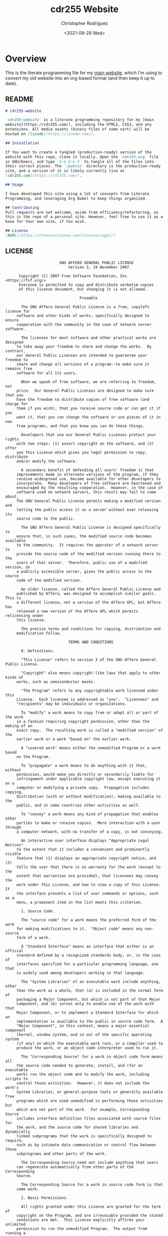 #+options: ':nil *:t -:t ::t <:t H:3 \n:nil ^:t arch:headline
#+options: author:t broken-links:nil c:nil creator:nil
#+options: d:(not "LOGBOOK") date:t e:t email:nil f:t inline:t num:t
#+options: p:nil pri:nil prop:nil stat:t tags:t tasks:t tex:t
#+options: timestamp:t title:t toc:t todo:t |:t
#+title: cdr255 Website
#+date: <2021-09-29 Wed>
#+author: Christopher Rodriguez
#+email: cdr255@gmail.com
#+language: en
#+select_tags: export
#+exclude_tags: noexport
#+options: html-link-use-abs-url:nil html-postamble:auto
#+options: html-preamble:t html-scripts:t html-style:t
#+options: html5-fancy:nil tex:t
#+html_doctype: html5
#+html_container: div
#+description:
#+keywords:
#+html_link_home:
#+html_link_up:
#+html_mathjax:
#+html_equation_reference_format: \eqref{%s}
#+html_head:
#+html_head_extra:
#+subtitle:
#+infojs_opt:
#+creator: <a href="https://www.gnu.org/software/emacs/">Emacs</a> 28.0.50 (<a href="https://orgmode.org">Org</a> mode 9.4.6)
#+latex_header:
#+texinfo_filename:
#+texinfo_class: info
#+texinfo_header:
#+texinfo_post_header:
#+subtitle:
#+subauthor:
#+texinfo_dir_category:
#+texinfo_dir_title:
#+texinfo_dir_desc:
#+texinfo_printed_title:
#+man_class:
#+man_class_options:
#+man_header:
#+property: header-args :mkdirp yes
* Overview
  This is the literate programming file for my [[https://cdr255.com][main website]], which I'm
  using to convert my old website into an org-based format (and then
  keep it up to date).
** README
   #+begin_src markdown :tangle README.md
     # cdr255-website

     `cdr255-website` is a literate programming repository for my [main
     website](https://cdr255.com/), including the HTML5, CSS3, and any
     extensions. All media assets (binary files of some sort) will be
     hosted on [linode](https://linode.com/).

     ## Installation

     If You want to create a tangled (production-ready) version of the
     website with this repo, clone it locally. Open the `cdr255.org` file
     in GNU/Emacs, and type `C-c C-v t` to tangle all of the files into
     their correct places. The `/public` directory is the production-ready
     site, and a version of it is likely currently live at
     [cdr255.com](https://cdr255.com/).

     ## Usage

     I have developed this site using a lot of concepts from Literate
     Programming, and leveraging Org Babel to keep things organized.

     ## Contributing
     Pull requests are not welcome, aside from efficiency/refactoring, as
     this is the repo of a personal site. However, feel free to use it as a
     base for Your own site, if You wish.

     ## License
     [AGPL](https://choosealicense.com/licenses/agpl/)
   #+end_src
** LICENSE
   #+begin_src text :tangle LICENSE
                        GNU AFFERO GENERAL PUBLIC LICENSE
                            Version 3, 19 November 2007

      Copyright (C) 2007 Free Software Foundation, Inc. <https://fsf.org/>
      Everyone is permitted to copy and distribute verbatim copies
      of this license document, but changing it is not allowed.

                                 Preamble

       The GNU Affero General Public License is a free, copyleft license for
     software and other kinds of works, specifically designed to ensure
     cooperation with the community in the case of network server software.

       The licenses for most software and other practical works are designed
     to take away your freedom to share and change the works.  By contrast,
     our General Public Licenses are intended to guarantee your freedom to
     share and change all versions of a program--to make sure it remains free
     software for all its users.

       When we speak of free software, we are referring to freedom, not
     price.  Our General Public Licenses are designed to make sure that you
     have the freedom to distribute copies of free software (and charge for
     them if you wish), that you receive source code or can get it if you
     want it, that you can change the software or use pieces of it in new
     free programs, and that you know you can do these things.

       Developers that use our General Public Licenses protect your rights
     with two steps: (1) assert copyright on the software, and (2) offer
     you this License which gives you legal permission to copy, distribute
     and/or modify the software.

       A secondary benefit of defending all users' freedom is that
     improvements made in alternate versions of the program, if they
     receive widespread use, become available for other developers to
     incorporate.  Many developers of free software are heartened and
     encouraged by the resulting cooperation.  However, in the case of
     software used on network servers, this result may fail to come about.
     The GNU General Public License permits making a modified version and
     letting the public access it on a server without ever releasing its
     source code to the public.

       The GNU Affero General Public License is designed specifically to
     ensure that, in such cases, the modified source code becomes available
     to the community.  It requires the operator of a network server to
     provide the source code of the modified version running there to the
     users of that server.  Therefore, public use of a modified version, on
     a publicly accessible server, gives the public access to the source
     code of the modified version.

       An older license, called the Affero General Public License and
     published by Affero, was designed to accomplish similar goals.  This is
     a different license, not a version of the Affero GPL, but Affero has
     released a new version of the Affero GPL which permits relicensing under
     this license.

       The precise terms and conditions for copying, distribution and
     modification follow.

                            TERMS AND CONDITIONS

       0. Definitions.

       "This License" refers to version 3 of the GNU Affero General Public License.

       "Copyright" also means copyright-like laws that apply to other kinds of
     works, such as semiconductor masks.

       "The Program" refers to any copyrightable work licensed under this
     License.  Each licensee is addressed as "you".  "Licensees" and
     "recipients" may be individuals or organizations.

       To "modify" a work means to copy from or adapt all or part of the work
     in a fashion requiring copyright permission, other than the making of an
     exact copy.  The resulting work is called a "modified version" of the
     earlier work or a work "based on" the earlier work.

       A "covered work" means either the unmodified Program or a work based
     on the Program.

       To "propagate" a work means to do anything with it that, without
     permission, would make you directly or secondarily liable for
     infringement under applicable copyright law, except executing it on a
     computer or modifying a private copy.  Propagation includes copying,
     distribution (with or without modification), making available to the
     public, and in some countries other activities as well.

       To "convey" a work means any kind of propagation that enables other
     parties to make or receive copies.  Mere interaction with a user through
     a computer network, with no transfer of a copy, is not conveying.

       An interactive user interface displays "Appropriate Legal Notices"
     to the extent that it includes a convenient and prominently visible
     feature that (1) displays an appropriate copyright notice, and (2)
     tells the user that there is no warranty for the work (except to the
     extent that warranties are provided), that licensees may convey the
     work under this License, and how to view a copy of this License.  If
     the interface presents a list of user commands or options, such as a
     menu, a prominent item in the list meets this criterion.

       1. Source Code.

       The "source code" for a work means the preferred form of the work
     for making modifications to it.  "Object code" means any non-source
     form of a work.

       A "Standard Interface" means an interface that either is an official
     standard defined by a recognized standards body, or, in the case of
     interfaces specified for a particular programming language, one that
     is widely used among developers working in that language.

       The "System Libraries" of an executable work include anything, other
     than the work as a whole, that (a) is included in the normal form of
     packaging a Major Component, but which is not part of that Major
     Component, and (b) serves only to enable use of the work with that
     Major Component, or to implement a Standard Interface for which an
     implementation is available to the public in source code form.  A
     "Major Component", in this context, means a major essential component
     (kernel, window system, and so on) of the specific operating system
     (if any) on which the executable work runs, or a compiler used to
     produce the work, or an object code interpreter used to run it.

       The "Corresponding Source" for a work in object code form means all
     the source code needed to generate, install, and (for an executable
     work) run the object code and to modify the work, including scripts to
     control those activities.  However, it does not include the work's
     System Libraries, or general-purpose tools or generally available free
     programs which are used unmodified in performing those activities but
     which are not part of the work.  For example, Corresponding Source
     includes interface definition files associated with source files for
     the work, and the source code for shared libraries and dynamically
     linked subprograms that the work is specifically designed to require,
     such as by intimate data communication or control flow between those
     subprograms and other parts of the work.

       The Corresponding Source need not include anything that users
     can regenerate automatically from other parts of the Corresponding
     Source.

       The Corresponding Source for a work in source code form is that
     same work.

       2. Basic Permissions.

       All rights granted under this License are granted for the term of
     copyright on the Program, and are irrevocable provided the stated
     conditions are met.  This License explicitly affirms your unlimited
     permission to run the unmodified Program.  The output from running a
     covered work is covered by this License only if the output, given its
     content, constitutes a covered work.  This License acknowledges your
     rights of fair use or other equivalent, as provided by copyright law.

       You may make, run and propagate covered works that you do not
     convey, without conditions so long as your license otherwise remains
     in force.  You may convey covered works to others for the sole purpose
     of having them make modifications exclusively for you, or provide you
     with facilities for running those works, provided that you comply with
     the terms of this License in conveying all material for which you do
     not control copyright.  Those thus making or running the covered works
     for you must do so exclusively on your behalf, under your direction
     and control, on terms that prohibit them from making any copies of
     your copyrighted material outside their relationship with you.

       Conveying under any other circumstances is permitted solely under
     the conditions stated below.  Sublicensing is not allowed; section 10
     makes it unnecessary.

       3. Protecting Users' Legal Rights From Anti-Circumvention Law.

       No covered work shall be deemed part of an effective technological
     measure under any applicable law fulfilling obligations under article
     11 of the WIPO copyright treaty adopted on 20 December 1996, or
     similar laws prohibiting or restricting circumvention of such
     measures.

       When you convey a covered work, you waive any legal power to forbid
     circumvention of technological measures to the extent such circumvention
     is effected by exercising rights under this License with respect to
     the covered work, and you disclaim any intention to limit operation or
     modification of the work as a means of enforcing, against the work's
     users, your or third parties' legal rights to forbid circumvention of
     technological measures.

       4. Conveying Verbatim Copies.

       You may convey verbatim copies of the Program's source code as you
     receive it, in any medium, provided that you conspicuously and
     appropriately publish on each copy an appropriate copyright notice;
     keep intact all notices stating that this License and any
     non-permissive terms added in accord with section 7 apply to the code;
     keep intact all notices of the absence of any warranty; and give all
     recipients a copy of this License along with the Program.

       You may charge any price or no price for each copy that you convey,
     and you may offer support or warranty protection for a fee.

       5. Conveying Modified Source Versions.

       You may convey a work based on the Program, or the modifications to
     produce it from the Program, in the form of source code under the
     terms of section 4, provided that you also meet all of these conditions:

         a) The work must carry prominent notices stating that you modified
         it, and giving a relevant date.

         b) The work must carry prominent notices stating that it is
         released under this License and any conditions added under section
         7.  This requirement modifies the requirement in section 4 to
         "keep intact all notices".

         c) You must license the entire work, as a whole, under this
         License to anyone who comes into possession of a copy.  This
         License will therefore apply, along with any applicable section 7
         additional terms, to the whole of the work, and all its parts,
         regardless of how they are packaged.  This License gives no
         permission to license the work in any other way, but it does not
         invalidate such permission if you have separately received it.

         d) If the work has interactive user interfaces, each must display
         Appropriate Legal Notices; however, if the Program has interactive
         interfaces that do not display Appropriate Legal Notices, your
         work need not make them do so.

       A compilation of a covered work with other separate and independent
     works, which are not by their nature extensions of the covered work,
     and which are not combined with it such as to form a larger program,
     in or on a volume of a storage or distribution medium, is called an
     "aggregate" if the compilation and its resulting copyright are not
     used to limit the access or legal rights of the compilation's users
     beyond what the individual works permit.  Inclusion of a covered work
     in an aggregate does not cause this License to apply to the other
     parts of the aggregate.

       6. Conveying Non-Source Forms.

       You may convey a covered work in object code form under the terms
     of sections 4 and 5, provided that you also convey the
     machine-readable Corresponding Source under the terms of this License,
     in one of these ways:

         a) Convey the object code in, or embodied in, a physical product
         (including a physical distribution medium), accompanied by the
         Corresponding Source fixed on a durable physical medium
         customarily used for software interchange.

         b) Convey the object code in, or embodied in, a physical product
         (including a physical distribution medium), accompanied by a
         written offer, valid for at least three years and valid for as
         long as you offer spare parts or customer support for that product
         model, to give anyone who possesses the object code either (1) a
         copy of the Corresponding Source for all the software in the
         product that is covered by this License, on a durable physical
         medium customarily used for software interchange, for a price no
         more than your reasonable cost of physically performing this
         conveying of source, or (2) access to copy the
         Corresponding Source from a network server at no charge.

         c) Convey individual copies of the object code with a copy of the
         written offer to provide the Corresponding Source.  This
         alternative is allowed only occasionally and noncommercially, and
         only if you received the object code with such an offer, in accord
         with subsection 6b.

         d) Convey the object code by offering access from a designated
         place (gratis or for a charge), and offer equivalent access to the
         Corresponding Source in the same way through the same place at no
         further charge.  You need not require recipients to copy the
         Corresponding Source along with the object code.  If the place to
         copy the object code is a network server, the Corresponding Source
         may be on a different server (operated by you or a third party)
         that supports equivalent copying facilities, provided you maintain
         clear directions next to the object code saying where to find the
         Corresponding Source.  Regardless of what server hosts the
         Corresponding Source, you remain obligated to ensure that it is
         available for as long as needed to satisfy these requirements.

         e) Convey the object code using peer-to-peer transmission, provided
         you inform other peers where the object code and Corresponding
         Source of the work are being offered to the general public at no
         charge under subsection 6d.

       A separable portion of the object code, whose source code is excluded
     from the Corresponding Source as a System Library, need not be
     included in conveying the object code work.

       A "User Product" is either (1) a "consumer product", which means any
     tangible personal property which is normally used for personal, family,
     or household purposes, or (2) anything designed or sold for incorporation
     into a dwelling.  In determining whether a product is a consumer product,
     doubtful cases shall be resolved in favor of coverage.  For a particular
     product received by a particular user, "normally used" refers to a
     typical or common use of that class of product, regardless of the status
     of the particular user or of the way in which the particular user
     actually uses, or expects or is expected to use, the product.  A product
     is a consumer product regardless of whether the product has substantial
     commercial, industrial or non-consumer uses, unless such uses represent
     the only significant mode of use of the product.

       "Installation Information" for a User Product means any methods,
     procedures, authorization keys, or other information required to install
     and execute modified versions of a covered work in that User Product from
     a modified version of its Corresponding Source.  The information must
     suffice to ensure that the continued functioning of the modified object
     code is in no case prevented or interfered with solely because
     modification has been made.

       If you convey an object code work under this section in, or with, or
     specifically for use in, a User Product, and the conveying occurs as
     part of a transaction in which the right of possession and use of the
     User Product is transferred to the recipient in perpetuity or for a
     fixed term (regardless of how the transaction is characterized), the
     Corresponding Source conveyed under this section must be accompanied
     by the Installation Information.  But this requirement does not apply
     if neither you nor any third party retains the ability to install
     modified object code on the User Product (for example, the work has
     been installed in ROM).

       The requirement to provide Installation Information does not include a
     requirement to continue to provide support service, warranty, or updates
     for a work that has been modified or installed by the recipient, or for
     the User Product in which it has been modified or installed.  Access to a
     network may be denied when the modification itself materially and
     adversely affects the operation of the network or violates the rules and
     protocols for communication across the network.

       Corresponding Source conveyed, and Installation Information provided,
     in accord with this section must be in a format that is publicly
     documented (and with an implementation available to the public in
     source code form), and must require no special password or key for
     unpacking, reading or copying.

       7. Additional Terms.

       "Additional permissions" are terms that supplement the terms of this
     License by making exceptions from one or more of its conditions.
     Additional permissions that are applicable to the entire Program shall
     be treated as though they were included in this License, to the extent
     that they are valid under applicable law.  If additional permissions
     apply only to part of the Program, that part may be used separately
     under those permissions, but the entire Program remains governed by
     this License without regard to the additional permissions.

       When you convey a copy of a covered work, you may at your option
     remove any additional permissions from that copy, or from any part of
     it.  (Additional permissions may be written to require their own
     removal in certain cases when you modify the work.)  You may place
     additional permissions on material, added by you to a covered work,
     for which you have or can give appropriate copyright permission.

       Notwithstanding any other provision of this License, for material you
     add to a covered work, you may (if authorized by the copyright holders of
     that material) supplement the terms of this License with terms:

         a) Disclaiming warranty or limiting liability differently from the
         terms of sections 15 and 16 of this License; or

         b) Requiring preservation of specified reasonable legal notices or
         author attributions in that material or in the Appropriate Legal
         Notices displayed by works containing it; or

         c) Prohibiting misrepresentation of the origin of that material, or
         requiring that modified versions of such material be marked in
         reasonable ways as different from the original version; or

         d) Limiting the use for publicity purposes of names of licensors or
         authors of the material; or

         e) Declining to grant rights under trademark law for use of some
         trade names, trademarks, or service marks; or

         f) Requiring indemnification of licensors and authors of that
         material by anyone who conveys the material (or modified versions of
         it) with contractual assumptions of liability to the recipient, for
         any liability that these contractual assumptions directly impose on
         those licensors and authors.

       All other non-permissive additional terms are considered "further
     restrictions" within the meaning of section 10.  If the Program as you
     received it, or any part of it, contains a notice stating that it is
     governed by this License along with a term that is a further
     restriction, you may remove that term.  If a license document contains
     a further restriction but permits relicensing or conveying under this
     License, you may add to a covered work material governed by the terms
     of that license document, provided that the further restriction does
     not survive such relicensing or conveying.

       If you add terms to a covered work in accord with this section, you
     must place, in the relevant source files, a statement of the
     additional terms that apply to those files, or a notice indicating
     where to find the applicable terms.

       Additional terms, permissive or non-permissive, may be stated in the
     form of a separately written license, or stated as exceptions;
     the above requirements apply either way.

       8. Termination.

       You may not propagate or modify a covered work except as expressly
     provided under this License.  Any attempt otherwise to propagate or
     modify it is void, and will automatically terminate your rights under
     this License (including any patent licenses granted under the third
     paragraph of section 11).

       However, if you cease all violation of this License, then your
     license from a particular copyright holder is reinstated (a)
     provisionally, unless and until the copyright holder explicitly and
     finally terminates your license, and (b) permanently, if the copyright
     holder fails to notify you of the violation by some reasonable means
     prior to 60 days after the cessation.

       Moreover, your license from a particular copyright holder is
     reinstated permanently if the copyright holder notifies you of the
     violation by some reasonable means, this is the first time you have
     received notice of violation of this License (for any work) from that
     copyright holder, and you cure the violation prior to 30 days after
     your receipt of the notice.

       Termination of your rights under this section does not terminate the
     licenses of parties who have received copies or rights from you under
     this License.  If your rights have been terminated and not permanently
     reinstated, you do not qualify to receive new licenses for the same
     material under section 10.

       9. Acceptance Not Required for Having Copies.

       You are not required to accept this License in order to receive or
     run a copy of the Program.  Ancillary propagation of a covered work
     occurring solely as a consequence of using peer-to-peer transmission
     to receive a copy likewise does not require acceptance.  However,
     nothing other than this License grants you permission to propagate or
     modify any covered work.  These actions infringe copyright if you do
     not accept this License.  Therefore, by modifying or propagating a
     covered work, you indicate your acceptance of this License to do so.

       10. Automatic Licensing of Downstream Recipients.

       Each time you convey a covered work, the recipient automatically
     receives a license from the original licensors, to run, modify and
     propagate that work, subject to this License.  You are not responsible
     for enforcing compliance by third parties with this License.

       An "entity transaction" is a transaction transferring control of an
     organization, or substantially all assets of one, or subdividing an
     organization, or merging organizations.  If propagation of a covered
     work results from an entity transaction, each party to that
     transaction who receives a copy of the work also receives whatever
     licenses to the work the party's predecessor in interest had or could
     give under the previous paragraph, plus a right to possession of the
     Corresponding Source of the work from the predecessor in interest, if
     the predecessor has it or can get it with reasonable efforts.

       You may not impose any further restrictions on the exercise of the
     rights granted or affirmed under this License.  For example, you may
     not impose a license fee, royalty, or other charge for exercise of
     rights granted under this License, and you may not initiate litigation
     (including a cross-claim or counterclaim in a lawsuit) alleging that
     any patent claim is infringed by making, using, selling, offering for
     sale, or importing the Program or any portion of it.

       11. Patents.

       A "contributor" is a copyright holder who authorizes use under this
     License of the Program or a work on which the Program is based.  The
     work thus licensed is called the contributor's "contributor version".

       A contributor's "essential patent claims" are all patent claims
     owned or controlled by the contributor, whether already acquired or
     hereafter acquired, that would be infringed by some manner, permitted
     by this License, of making, using, or selling its contributor version,
     but do not include claims that would be infringed only as a
     consequence of further modification of the contributor version.  For
     purposes of this definition, "control" includes the right to grant
     patent sublicenses in a manner consistent with the requirements of
     this License.

       Each contributor grants you a non-exclusive, worldwide, royalty-free
     patent license under the contributor's essential patent claims, to
     make, use, sell, offer for sale, import and otherwise run, modify and
     propagate the contents of its contributor version.

       In the following three paragraphs, a "patent license" is any express
     agreement or commitment, however denominated, not to enforce a patent
     (such as an express permission to practice a patent or covenant not to
     sue for patent infringement).  To "grant" such a patent license to a
     party means to make such an agreement or commitment not to enforce a
     patent against the party.

       If you convey a covered work, knowingly relying on a patent license,
     and the Corresponding Source of the work is not available for anyone
     to copy, free of charge and under the terms of this License, through a
     publicly available network server or other readily accessible means,
     then you must either (1) cause the Corresponding Source to be so
     available, or (2) arrange to deprive yourself of the benefit of the
     patent license for this particular work, or (3) arrange, in a manner
     consistent with the requirements of this License, to extend the patent
     license to downstream recipients.  "Knowingly relying" means you have
     actual knowledge that, but for the patent license, your conveying the
     covered work in a country, or your recipient's use of the covered work
     in a country, would infringe one or more identifiable patents in that
     country that you have reason to believe are valid.

       If, pursuant to or in connection with a single transaction or
     arrangement, you convey, or propagate by procuring conveyance of, a
     covered work, and grant a patent license to some of the parties
     receiving the covered work authorizing them to use, propagate, modify
     or convey a specific copy of the covered work, then the patent license
     you grant is automatically extended to all recipients of the covered
     work and works based on it.

       A patent license is "discriminatory" if it does not include within
     the scope of its coverage, prohibits the exercise of, or is
     conditioned on the non-exercise of one or more of the rights that are
     specifically granted under this License.  You may not convey a covered
     work if you are a party to an arrangement with a third party that is
     in the business of distributing software, under which you make payment
     to the third party based on the extent of your activity of conveying
     the work, and under which the third party grants, to any of the
     parties who would receive the covered work from you, a discriminatory
     patent license (a) in connection with copies of the covered work
     conveyed by you (or copies made from those copies), or (b) primarily
     for and in connection with specific products or compilations that
     contain the covered work, unless you entered into that arrangement,
     or that patent license was granted, prior to 28 March 2007.

       Nothing in this License shall be construed as excluding or limiting
     any implied license or other defenses to infringement that may
     otherwise be available to you under applicable patent law.

       12. No Surrender of Others' Freedom.

       If conditions are imposed on you (whether by court order, agreement or
     otherwise) that contradict the conditions of this License, they do not
     excuse you from the conditions of this License.  If you cannot convey a
     covered work so as to satisfy simultaneously your obligations under this
     License and any other pertinent obligations, then as a consequence you may
     not convey it at all.  For example, if you agree to terms that obligate you
     to collect a royalty for further conveying from those to whom you convey
     the Program, the only way you could satisfy both those terms and this
     License would be to refrain entirely from conveying the Program.

       13. Remote Network Interaction; Use with the GNU General Public License.

       Notwithstanding any other provision of this License, if you modify the
     Program, your modified version must prominently offer all users
     interacting with it remotely through a computer network (if your version
     supports such interaction) an opportunity to receive the Corresponding
     Source of your version by providing access to the Corresponding Source
     from a network server at no charge, through some standard or customary
     means of facilitating copying of software.  This Corresponding Source
     shall include the Corresponding Source for any work covered by version 3
     of the GNU General Public License that is incorporated pursuant to the
     following paragraph.

       Notwithstanding any other provision of this License, you have
     permission to link or combine any covered work with a work licensed
     under version 3 of the GNU General Public License into a single
     combined work, and to convey the resulting work.  The terms of this
     License will continue to apply to the part which is the covered work,
     but the work with which it is combined will remain governed by version
     3 of the GNU General Public License.

       14. Revised Versions of this License.

       The Free Software Foundation may publish revised and/or new versions of
     the GNU Affero General Public License from time to time.  Such new versions
     will be similar in spirit to the present version, but may differ in detail to
     address new problems or concerns.

       Each version is given a distinguishing version number.  If the
     Program specifies that a certain numbered version of the GNU Affero General
     Public License "or any later version" applies to it, you have the
     option of following the terms and conditions either of that numbered
     version or of any later version published by the Free Software
     Foundation.  If the Program does not specify a version number of the
     GNU Affero General Public License, you may choose any version ever published
     by the Free Software Foundation.

       If the Program specifies that a proxy can decide which future
     versions of the GNU Affero General Public License can be used, that proxy's
     public statement of acceptance of a version permanently authorizes you
     to choose that version for the Program.

       Later license versions may give you additional or different
     permissions.  However, no additional obligations are imposed on any
     author or copyright holder as a result of your choosing to follow a
     later version.

       15. Disclaimer of Warranty.

       THERE IS NO WARRANTY FOR THE PROGRAM, TO THE EXTENT PERMITTED BY
     APPLICABLE LAW.  EXCEPT WHEN OTHERWISE STATED IN WRITING THE COPYRIGHT
     HOLDERS AND/OR OTHER PARTIES PROVIDE THE PROGRAM "AS IS" WITHOUT WARRANTY
     OF ANY KIND, EITHER EXPRESSED OR IMPLIED, INCLUDING, BUT NOT LIMITED TO,
     THE IMPLIED WARRANTIES OF MERCHANTABILITY AND FITNESS FOR A PARTICULAR
     PURPOSE.  THE ENTIRE RISK AS TO THE QUALITY AND PERFORMANCE OF THE PROGRAM
     IS WITH YOU.  SHOULD THE PROGRAM PROVE DEFECTIVE, YOU ASSUME THE COST OF
     ALL NECESSARY SERVICING, REPAIR OR CORRECTION.

       16. Limitation of Liability.

       IN NO EVENT UNLESS REQUIRED BY APPLICABLE LAW OR AGREED TO IN WRITING
     WILL ANY COPYRIGHT HOLDER, OR ANY OTHER PARTY WHO MODIFIES AND/OR CONVEYS
     THE PROGRAM AS PERMITTED ABOVE, BE LIABLE TO YOU FOR DAMAGES, INCLUDING ANY
     GENERAL, SPECIAL, INCIDENTAL OR CONSEQUENTIAL DAMAGES ARISING OUT OF THE
     USE OR INABILITY TO USE THE PROGRAM (INCLUDING BUT NOT LIMITED TO LOSS OF
     DATA OR DATA BEING RENDERED INACCURATE OR LOSSES SUSTAINED BY YOU OR THIRD
     PARTIES OR A FAILURE OF THE PROGRAM TO OPERATE WITH ANY OTHER PROGRAMS),
     EVEN IF SUCH HOLDER OR OTHER PARTY HAS BEEN ADVISED OF THE POSSIBILITY OF
     SUCH DAMAGES.

       17. Interpretation of Sections 15 and 16.

       If the disclaimer of warranty and limitation of liability provided
     above cannot be given local legal effect according to their terms,
     reviewing courts shall apply local law that most closely approximates
     an absolute waiver of all civil liability in connection with the
     Program, unless a warranty or assumption of liability accompanies a
     copy of the Program in return for a fee.

                          END OF TERMS AND CONDITIONS

                 How to Apply These Terms to Your New Programs

       If you develop a new program, and you want it to be of the greatest
     possible use to the public, the best way to achieve this is to make it
     free software which everyone can redistribute and change under these terms.

       To do so, attach the following notices to the program.  It is safest
     to attach them to the start of e100 34523  100 34523    0     0   267k      0 --:--:-- --:--:-- --:--:--  267k
     ach source file to most effectively
     state the exclusion of warranty; and each file should have at least
     the "copyright" line and a pointer to where the full notice is found.

         <one line to give the program's name and a brief idea of what it does.>
         Copyright (C) <year>  <name of author>

         This program is free software: you can redistribute it and/or modify
         it under the terms of the GNU Affero General Public License as published by
         the Free Software Foundation, either version 3 of the License, or
         (at your option) any later version.

         This program is distributed in the hope that it will be useful,
         but WITHOUT ANY WARRANTY; without even the implied warranty of
         MERCHANTABILITY or FITNESS FOR A PARTICULAR PURPOSE.  See the
         GNU Affero General Public License for more details.

         You should have received a copy of the GNU Affero General Public License
         along with this program.  If not, see <https://www.gnu.org/licenses/>.

     Also add information on how to contact you by electronic and paper mail.

       If your software can interact with users remotely through a computer
     network, you should also make sure that it provides a way for users to
     get its source.  For example, if your program is a web application, its
     interface could display a "Source" link that leads users to an archive
     of the code.  There are many ways you could offer source, and different
     solutions will be better for different programs; see section 13 for the
     specific requirements.

       You should also get your employer (if you work as a programmer) or school,
     if any, to sign a "copyright disclaimer" for the program, if necessary.
     For more information on this, and how to apply and follow the GNU AGPL, see
     <https://www.gnu.org/licenses/>.

   #+end_src
** ChangeLog
   #+begin_src markdown :tangle CHANGELOG.md
     # Changelog
     All notable changes to this project will be documented in this file.

     The format is based on [Keep a Changelog](https://keepachangelog.com/en/1.0.0/),
     and this project adheres to [Semantic Versioning](https://semver.org/spec/v2.0.0.html).

     ## [Unreleased][srht]
     <!-- Added, Changed, Removed, Fixed -->

     ## [0.5.0] - 2021-11-07
     ### Added
     - Standard Project Files, Including:
         - This `CHANGELOG.md` file, to document updates to the project.
         - A `LICENSE` file, to make it clear that this project is under
           [the AGPL][agpl].
         - A `README.md` file, to act as the front page my the repo on its
           [Sourcehut][srht] page.
         - An `AUTHORS` file, to document those who have contributed
           directly to this project.

     [0.5.0]: https://git.sr.ht/~yewscion/cdr255-website/refs/v0.5.0
     [agpl]: https://www.gnu.org/licenses/agpl-3.0.html
     [srht]: https://sr.ht/~yewscion/cdr255-website/
   #+end_src
** AUTHORS
   #+begin_src conf :tangle AUTHORS
     # This is the list of cdr255-website's significant contributors.
     #
     # This does not necessarily list everyone who has contributed code,
     # especially since many members of one community may be contributing.
     # To see the full list of contributors, see the revision history in
     # source control.
     Christopher Rodriguez <yewscion@gmail.com>
   #+end_src
* Fragments
** Preamble
   #+name: site-pre
   #+CALL: tower::html-generic-head(title="cdr255.com - Home",canonical="https://cdr255.com/")

   #+RESULTS: index-head
   #+begin_example
   <!DOCTYPE html>
   <html lang="en">
     <head>
       <meta charset="utf-8">
       <meta name="viewport" content="width=device-width, initial-scale=1">
       <meta charset="utf-8">
       <meta http-equiv="X-UA-Compatible" content="IE=edge">
       <meta property="og:title" content="cdr255" />
       <meta name="author" content="Christopher Rodriguez" />
       <meta property="og:locale" content="en_US" />
       <link rel="canonical" href="https://cdr255.com/" />
       <link rel="stylesheet" href="/style/main.css">
       <title>cdr255.com - Home</title>
     </head>
   #+end_example

** Header
   #+name: site-header
   #+begin_src html :noweb yes
     <header>
       <a href="https://cdr255.com/">
         <h1>cdr255</h1>
       </a>
       <nav>
         <ul>
           <li>
             <a href="/">Home</a>
           </li>
           <li>
             <a href="/about/">About</a>
           </li>
           <li>
             <a>Music</a>
             <div>
               <ul>
                 <li>
                   <a href="/compositions/">Compositions</a>
                 </li>
                 <li>
                   <a href="/recordings/">Recordings</a>
                 </li>
                 <li>
                   <a href="/transcriptions/">Transcriptions</a>
                 </li>
               </ul>
             </div>
           </li>
           <li>
             <a>Games</a>
             <div>
               <ul>
                 <li>
                   <a href="/tabletop/">Tabletop Games</a>
                 </li>
                 <li>
                   <a href="/logs/">TTRPG Logs</a>
                 </li>
                 <li>
                   <a href="/reviews/">Reviews</a>
                 </li>
               </ul>
             </div>
           </li>
           <li>
             <a>Fiction</a>
             <div>
               <ul>
                 <li>
                   <a href="/novels/">Novel Drafts</a>
                 </li>
                 <li>
                   <a href="/serials/">Serial Fiction</a>
                 </li>
                 <li>
                   <a href="/tintenn/">Tintenn Archive</a>
                 </li>
               </ul>
             </div>
           </li>
           <li>
             <a>Computers</a>
             <div>
               <ul>
                 <li>
                   <a href="/software/">Software</a>
                 </li>
                 <li>
                   <a href="/support/">Tech Support</a>
                 </li>
                 <li>
                   <a href="/linux/">GNU/Linux</a>
                 </li>
                 <li>
                   <a href="/howtos/">How-Tos</a>
                 </li>
               </ul>
             </div>
           </li>
           <li>
             <a>Misc</a>
             <div>
               <ul>
                 <li>
                   <a href="/links/">Links</a>
                 </li>
                 <li>
                   <a href="/conlangs/">Conlangs</a>
                 </li>
                 <li>
                   <a href="/collections/">Collections</a>
                 </li>
                 <li>
                   <a href="/stuff/">Other Stuff</a>
                 </li>
               </ul>
             </div>
           </li>
           <li>
             <a href="https://yewscion.com/">Blog</a>
           </li>
         </ul>
       </nav>
     </header>
   #+end_src
** Footer
   #+name: site-footer
   #+begin_src html
     <footer>
       <small>
         <p class="author">Original Content &#xA9;2021 Christopher Rodriguez, made using
         Emacs, Org Mode, and GNU/Linux.</p>
       <p class="attributions">Background from
         <a href="https://www.svgbackgrounds.com/">SVGBackgrounds</a>.
         Org Publish method from
         <a href="https://systemcrafters.cc/">System Crafters</a>.
         Fonts from
         <a href="https://fonts.google.com/">Google Fonts</a>.</p>
       </small>
       <p class="badges">
         <a rel="license" href="http://creativecommons.org/licenses/by-sa/4.0/">
           <img alt="Creative Commons BY-SA License 4.0" style="border-width:0;"
                src="https://i.creativecommons.org/l/by-sa/4.0/88x31.png"/>
         </a>
         &#xA0;&#xA0;&#xA0;&#xA0;
         <a rel="license" href="https://www.gnu.org/licenses/lgpl-3.0.en.html">
           <img alt="GNU Lesser General Public License 3.0+" style="border-width:0"
                src="/assets/lgplv3.png"/>
         </a>
       </p>
     </footer>

   #+end_src
** Postamble
   #+name: site-post
   #+begin_src html
       </body>
     </html>
   #+end_src
* Pages
** Index
   :PROPERTIES:
   :header-args:html: :eval never
   :END:
   #+begin_src html :tangle public/index.html :noweb yes
     <<site-pre()>>
     <<site-header>>
     <<index-content>>
     <<site-footer>>
     <<site-post>>
   #+end_src
*** Index Content
    #+name: index-content
    #+begin_src html :noweb yes
      <main>
        <div class="underlay">
          <aside>
            <h2>Last Update: 2021-10-01</h2>
            <p>
              Decided to finally do a renovation on this site.
            </p>
            <p>
              (The last update was over three years ago, so I'd say it was long
              overdue!)
            </p>
            <p>
              I'm mostly keeping the content the same for now, as I want to
              focus on converting the old site to the new format first.
            </p>
          </aside>
          <h2>Today's Specials</h2>
          <article class="grid-by-3">
            <section>
              <h3>Music</h3>
              <h4>Thirteen Point Three</h4>
              <p>
                This is was my first (and only) entry into the 2017 <code>/r/songaweek</code>
                challenge!
              </p>
              <p>
                The theme was "Off by One", which I took a few different
                ways. First, I chose to write this piece in 5/4. Second, I chose
                to make this a three section piece (instead of my usual
                two). Finally, I tried to tell the (yet to be written out) story
                of Vir, a demigod in the fantasy story I'm currently working on
                whose trials and tribulations ultimately meant their own
                demise&#x2026; But not before their duty was done, which resulted in
                their demigodhood.
              </p>
              <figure>
                <figcaption>Listen to the Track!</figcaption>
                <audio
                  controls
                  src="assets/01-thirteen-point-three-midi.mp3"
                  type="audio/mp3">
                  Your browser does not support the <code>audio</code>
                  tag. Check the track out on
                  <a href="https://soundcloud.com/cdr255/thirteen-point-three">Soundcloud</a>!
                </audio>
              </figure>
            </section>
            <section class="column is-one-third">
              <h3>Fiction</h3>
              <h4>BꜶD 01</h4>
              <p>
                It was silent, save for the fan in the corner.
              </p>

              <p>
                These big, metal boxes with grates on four sides were
                everywhere, and they all worked tirelessly to do two things:
                take in the old, stale air and revitalize it for another
                use, and pump the result back out into the same room. They
                were absolutely necessary, in a place with no trees or other
                flora to do the same job, and because of this it was vital
                that they remain clean and in working order.
              </p>

              <p>
                <a href="http://proseandprosody.com/baud01-alone-in-detainment/">
                  Read More on Prose and Prosody!
                </a>
              </p>
            </section>
            <section class="column is-one-third">
              <h3 id="org53374a3">Games</h3>
              <h4>Falodian Backgrounds</h4>

              <blockquote>
                <p>
                  The Dorscht Seeker, Ehdrin Traveler, Falodian Noble/Commoner,
                  Khula Trader, and Viliniti Diasporan backgrounds, for use in True20.
                </p>
              </blockquote>
              <p>
                <a href="http://cdr255.com/games/falode/falodian-backgrounds/">
                  Read more on this site!
                </a>
              </p>
            </section>
          </article>
        </div>
      </main>
    #+end_src
** About
   #+begin_src html :noweb yes :tangle public/about/index.html
     <<site-pre(title="cdr255.com - About",canonical="https://cdr255.com/about/")>>
     <<site-header>>
     <<about-content>>
     <<site-footer>>
     <<site-post>>
   #+end_src
*** About Content
    #+name: about-content
    #+begin_src html
      <main>
        <div class="underlay">
          <aside>
            <h2>About Me</h2>
            <p>
              My name is Christopher Rodriguez.
            </p>
          </aside>
          <article class="grid-by-3">
            <section>
              <h3>Technology</h3>
              <p>
                I'm a huge proponent of Free Software and Free Culture. My OS of
                choice is
                <a href="https://guix.gnu.org/">GNU Guix</a>.
                Most of my work is released under either the
                <a href="https://www.gnu.org/licenses/lgpl-3.0.en.html">LGPL v3.0+</a>
                or
                <a href="https://creativecommons.org/licenses/by-sa/4.0/">CC-BY-SA 4.0</a>.
              </p>
              <p>
                I consider myself more of a software nerd than a hardware
                nerd. I am an unrepentent
                <a href="https://en.wikipedia.org/wiki/Lisp_(programming_language)">Lisper</a>;
                The first language I reach for is
                <a href="https://common-lisp.net/">Common Lisp</a>,
                but I use
                (<a href="https://www.gnu.org/software/guile/">GNU Guile</a>)
                <a href="https://groups.csail.mit.edu/mac/projects/scheme/">Scheme</a>,
                <a href="https://www.gnu.org/software/emacs/manual/html_node/eintr/">Emacs Lisp</a>,
                and
                <a href="https://clojure.org/">Clojure</a> when the situation
                calls for them. I especially
                like
                <a href="https://en.wikipedia.org/wiki/Text_processing">Text Processing</a> and
                <a href="https://en.wikipedia.org/wiki/Data_manipulation_language">Data Manipulation</a>.
                For databases I prefer <a href="https://www.postgresql.org/">PostgreSQL</a>.
              </p>
              <p>
                I maintain a couple of websites other than this one. Here are
                the main ones:
              </p>
              <ul class="org-ul">
                <li>
                  <a href="https://yewscion.com/">Yewscion</a> - My Tech
                  Blog.</li>
                <li><a href="http://proseandprosody.com">Prose and Prosody</a> -
                  My Fiction Site.</li>
                <li><a href="http://tumblingowl.com">Tumbling Owl</a> - My Game
                  Site.</li>
                <li><a href="http://toftandtoddy.com">Todt and Toddy</a> - My
                  Music Site.</li>
              </ul>
              <p>
                As for this site, it is meant to be a hub of sorts for
                everything I publish, along with a repository of any content
                that doesn't fit on other sites (my homepage).
              </p>
            </section>
            <section>
              <h3>Games</h3>
              <p>
                I am, and always have been, an avid gamer.
              </p>
              <p>
                I've recently moved more towards tabletop gaming, especially
                boardgames. I am active
                on <a href="https://boardgamegeek.com/user/yewscion">BoardGameGeek</a>. I've
                published relatively little of my own gaming content, though I
                still have some stuff in the works.
              </p>
              <p>
                As for video gaming, I prefer DRM-free releases and FLOSS
                projects when possible. I also prefer strategy / simulation
                games to the more twitchy ones, and much prefer a keyboard to a
                controller.
              </p>
            </section>
            <section>
              <h3>Music</h3>
              <p>
                I am a Harper, a Composer, and an Irish Traditional Musician.
              </p>
              <p>
                I love instrumental music the best, and have a large personal
                collection of MIDI and MOD files. Music I listen to in a wave
                format is usually stored in FLAC files. That said, I like all
                music, from Rap to Rock to Country to Metal.
              </p>
              <p>
                My own music is usually published in MIDI form at first, usually
                using <a href="https://lilypond.org">GNU Lilypond</a>. Then I
                will teach myself to play it on one instrument or another and
                make a recording of it after I'm happy with the MIDI
                composition. Unless otherwise stated, all of my work is
                published
                under
                <a href="https://creativecommons.org/licenses/by-sa/4.0/">CC-BY-SA
                  4.0</a>.
              </p>
            </section>
            <section>
              <h3>Writing</h3>
              <p>
                I enjoy reading and writing, but more as a hobby that anything
                else.
              </p>
              <p>
                I have many ongoing series on my Fiction Site, on which I
                publish little serial releases irregularly. The stories within I
                hope to use as the backdrop for my music or games eventualy,
                though its my hope that they will stand on their own as well.
              </p>
              <p>
                One day I may publish some of my work in a hard copy. If I do, it
                will be referenced here.
              </p>
            </section>
          </article>
        </div>
      </main>
    #+end_src
** Music
*** Compositions
    #+begin_src html :noweb yes :tangle public/compositions/index.html
      <<site-pre(title="cdr255.com - Compositions",canonical="https://cdr255.com/compositions/")>>
      <<site-header>>
      <<compositions-content>>
      <<site-footer>>
      <<site-post>>
    #+end_src
**** Compositions Content
     #+name: compositions-content
     #+begin_src html
       <main>
         <div class="underlay">
           <h2>Compositions</h2>
           <aside>
             <p>
               All of these works are licensed under
               <a href="https://creativecommons.org/licenses/by-sa/4.0/">CC-BY-SA 4.0</a>,
               which means You can learn, play, record, and arrange
               them to Your heart's content as long as You:
             </p>
             <ul>
               <li>Attribute me as the composer of the original.</li>
               <li>Let others do the same to the resulting work.</li>
             </ul>
           </aside>
           <article class="grid-by-3">
             <section>
               <h3><i>CDR-W</i>: The Preliminary Opretta of Pretty Music</h3>
               <p>
                 This is my first series, and as such is fairly eclectic in its
                 theming. If a piece doesn't fit anywhere else, it will be added
                 to this one.
               </p>
               <ol>
                 <li>An Autumnal Meeting</li>
                 <li>Dancing on the Waves</li>
                 <li>A Night of Peace and Innocence (Missing as of 2015-04-29)</li>
                 <li>The Quest of the Cat</li>
                 <li>High Resolutions</li>
               </ol>
             </section>
             <section>
               <h3><i>CDR-HR</i>: Harp Regalia</h3>
               <p>
                 The story of a year in a fictional persons life, with each piece
                 representing not a month or a season, but a milestone event that
                 happened.
               </p>

               <ol>
                 <li>Calea Victoriei</li>
               </ol>
             </section>
             <section>
               <h3><i>CDR-BNY</i>: The Bononyvi Tale</h3>
               <p>
                 A tale from the legends of a fictional people (who, by the way,
                 have their own language) where two kingdoms clash before
                 realizing the root of their conflict was a common enemy they
                 could work together to defeat.
               </p>

               <ol>
                 <li>A Memory Withdraws</li>
                 <li>Sky Will Forget the Brilliant</li>
                 <li>It Carries Out the Dance of the Fates (Unfinished as of 2015-04-29)</li>
                 <li>For Battle Some Personality (To Be Extended as of 2015-04-29)</li>
               </ol>
             </section>
             <section>

               <h3><i>CDR-GNR</i>: Genera</h3>
               <p>
                 With this series, I wanted to see how I would design the music
                 for a standard jRPG from the 90's. I don't have a story to go
                 alongside it, yet (as of 2015-04-29).
               </p>
               <ol>
                 <li>Title Theme</li>
               </ol>
             </section>
             <section>

               <h3><i>CDR-NBV</i>: Nubivagant</h3>
               <p>
                 The soundtrack to a Visual Novel I am (eventually) developing
                 where a young woman is suddenly confronted with the chance to
                 "Walk on the Wind," and must decide for herself whether or not
                 the risks involved are worth it.
               </p>
               <ol>
                 <li>Nubivagant (Wind Quartet)</li>
               </ol>
             </section>
             <section>

               <h3><i>CDR-PNU</i>: Penant Umbra</h3>
               <p>
                 An Idea I had while I was watching some movies turned into a
                 concept for a song, and a series, expressing the dual… or tri…
                 nature of life, depending upon one's current perspective.
               </p>
               <ol>
                 <li>Penant Umbra</li>
               </ol>
             </section>
             <section>

               <h3><i>CDR-PYG</i>: Project Pygmalion</h3>
               <p>
                 Two engaged lovers find an antique dress at a pawn shop and
                 compete in a dangerous sport to win it. A cyberpunk romantic
                 tragedy with horrific undertones. And each scene is going to
                 have a piece of music associated with it.
               </p>
               <ol>
                 <li>[PYG] Malion - The title theme</li>
               </ol>
             </section>
             <section>

               <h3><i>CDR-SW</i>: /r/songaweek challenges</h3>
               <p>
                 Weekly song challenge
                 from <a href="https://www.reddit.com/r/songaweek/">reddit</a>. Each
                 week as a theme. I don't participate regularly, but I will
                 collect all of my pieces here.
               </p>
               <ol>
                 <li>Thirteen Point Three - Ballad of Vir [2017-W01 - Theme: Off by One]</li>
               </ol>
             </section>
           </article>
         </div>
       </main>
     #+end_src
*** Lessons
    Defunct / Removed for now.
*** Recordings
    #+begin_src html :tangle public/recordings/index.html :noweb yes
      <<site-pre(title="cdr255.com - Recordings",canonical="https://cdr255.com/recordings/")>>
      <<site-header>>
      <<recordings-content>>
      <<site-footer>>
      <<site-post>>
    #+end_src
**** Recordings Content
     #+name: recordings-content
     #+begin_src html
       <main>
         <div class="underlay">
             <h2>Recordings</h2>
             <article class="grid-by-3">
               <section>
                 <h3>Soundcloud</h3>
                 <iframe scrolling="no" src="https://w.soundcloud.com/player/?url=https%3A//api.soundcloud.com/users/27329752&amp;color=ff5500&amp;auto_play=false&amp;hide_related=false&amp;show_comments=false&amp;show_user=true&amp;show_reposts=false" width="100%" height="450" frameborder="no"></iframe>
               </section>
               <section>
                 <h3>Bandcamp</h3>
                 <iframe style="border: 0; width: 350px; height: 442px; display: block; margin: auto;" src="https://bandcamp.com/EmbeddedPlayer/track=3262379823/size=large/bgcol=ffffff/linkcol=de270f/tracklist=false/transparent=true/" seamless="">
                   2013 Demo Snippet by Chris Rodriguez</iframe>
               </section>
           </article>
       </main>
     #+end_src
*** Transcriptions
    Will Be Added Once I have something to put there!
** Games
*** Tabletop Games
    #+begin_src html :tangle public/tabletop/index.html :noweb yes
      <site-pre(title="cdr255.com - Tabletop Games",canonical="https://cdr255.com/tabletop/")>>
      <<site-header>>
      <<tabletop-content>>
      <<site-footer>>
      <<site-post>>
    #+end_src
**** Tabletop Content
     #+name: tabletop-content
     #+begin_src html
       <main>
         <div class="underlay"
         <aside>
           <h2>Tabletop Games</h2>
           <p>These are the games I am currently designing that are meant to
           be played on a table, with some friends around You.</p>
         </aside>
         <article class="grid-by-3">
           <section>
             <h3>Pathfinder Supplements</h3>
             <p>Various Handouts I’ve made to support my <a href="http://paizo.com/">Pathfinder</a> games.</p>
             <ul>
               <li><a href="/lacis-lycorma/handout001/">Lacis Lycorma Booklet #001</a> - <a href="/assets/rpg.pathfinder.lacis-lycorma-handout-01.pdf">PDF</a></li>
               <li><a href="/assets/rpg.pathfinder.character-questionnaire.pdf">Pathfinder Character Detail Packet v2.0</a></li>
             </ul>
           </section>
           <section>
             <h3>True20 Supplements</h3>
             <p>I once ran a 100% homebrew ttrpg campaign using the <a href="http://true20.com/">True20</a>
               system, and figured I would post the WIP-style SRDs I used here.</p>
             <ul>
               <li><a href="/falode/backgrounds/">Backgrounds</a></li>
               <li><a href="/falode/codes/">Codes of Honor</a></li>
               <li><a href="/falode/pantheon/">The Falodian Pantheon</a></li>
               <li><a href="https://s3.amazonaws.com/cdr255/beebrook-area-pregame.png">Map of Beebrook Region</a></li>
             </ul>
           </section>
           <section>
             <h3>Board Games</h3>
             <ul>
               <li><strong>Elemental Warfare</strong> - A game about gaining and holding on to
                 territory.</li>
             </ul>
           </section>
         </article>
       </main>
     #+end_src
**** Falodian Backgrounds
     #+begin_src html :tangle public/falode/backgrounds/index.html :noweb yes
      <<site-pre(title="cdr255.com - Falodian Backgrounds",canonical="https://cdr255.com/falode/backgrounds/")>>
      <<site-header>>
      <<falodian-backgrounds-content>>
      <<site-footer>>
      <<site-post>>
     #+end_src
***** Falodian Backgrounds Content
      #+name: falodian-backgrounds-content
      #+begin_src html
        <main>
          <div class="underlay">
            <h2>Falodian Backgrounds</h2>
            <article class="grid-by-3">
              <section>
                <h3>Dorsht Seeker</h3>
                <p>The <dfn>Dorsht</dfn> are a race of mountain dwellers who live
                  inside the Kingdom of Falode, but maintain their own “country”
                  (in the mountain range to the South of Beebrook) through a
                  special alliance with the King. They have coarse, muted hair
                  that they often braid or dye, rough, pale brown skin from
                  spending so much of their lives indoors, and a stockier, rounder
                  build than those of the Falodians.</p>
                <p><dfn>Seekers</dfn> are those of the Dorsht who leave the
                  mountains in search of something, be it technology, absolution,
                  or purpose. There are thus many reasons the Dorsht might become
                  adventurers. Many will eventually return to the mountains; Those
                  that don’t before their demise become the new target for some
                  other Seeker.</p>
                <p>The Dorsht wear face paint each and every day. This face paint
                  is both reflective of their role in their society, their
                  personal history, and what they value in life. Each Dorsht has a
                  glyph that they alone are prescribed, which stays with them
                  through their entire lives and adorns their face each waking
                  day. This is the minimum they are willing to resort to, if they
                  cannot access their paints or doing so would be
                  inappropriate.</p>
                <dl>
                  <dt>Ability Adjustments</dt>
                  <dd>+1 Con</dd>
                  <dd>-1 Cha</dd>
                  <dt>Bonus Feats</dt>
                  <dd>Night Vision</dd>
                  <dd>Second Chance (Mental Control)</dd>
                  <dd>Tough</dd>
                  <dt>Favored Feats</dt>
                  <dd>Tough</dd>
                  <dd>Diehard</dd>
                </dl>
              </section>
              <section>
                <h3>Ehdrin Traveler</h3>
                <p>The <dfn>Ehdrin are a reclusive people from the Isthmus beyond
                    the Western Borders of Falode. They are a tall, golden-tawny
                    people with brightly colored hair. Both their men and women have
                    no facial hair to speak of, though they tend to decorate their
                    hair with styling and beads.</p>
                <p>They are largely a reclusive people, rarely allowing foreigners
                  to come into contact with them. As a result, most Ehdrin
                  Adventurers are designated (in one way or another)
                  as <dfn>Travelers</dfn> for the Ehdrin: Ambassadors who ‘travel
                  the world looking for any events which might bring trouble to
                  the Ehdrin’ and are expected to report back, should something of
                  any magnitude come to pass.</p>
                <p>Ehdrin Travelers are, before their departure (or their exile) given
                  two tattoos: One on the back of each hand. The left is a regional one
                  that relates to their life before becoming a traveler. The right is a
                  personal, individual symbol used to identify them, and only
                  them. Through magic, these tattoos are echoed through their skin onto
                  their very bones, so that they might be identified should only their
                  skeleton remain intact.</p>
                <dl>
                  <dt>Ability Adjustments</dt>
                  <dd>+1 Int</dd>
                  <dd>-1 Str</dd>
                  <dt>Bonus Feats</dt>
                  <dd>Assessment</dd>
                  <dd>Light Sleeper</dd>
                  <dt>Bonus Skills:</dt>
                  <dd>One Skill of Player’s Choice</dd>
                  <dt>Favored Feats:</dt>
                  <dd>Well-Informed</dd>
                  <dd>Seize Initiative</dd>
                </dl>
              </section>
              <section>
                <h3>Falodian Noble</h3>
                <p>The <dfn>Noble Class</dfn> in the Kingdom of Falonde is charged
                  with “Upholding the honor of Falonde to ourselves and others.”
                  They are fair-skinned, with dark brown or black hair. They
                  nearly all have violet eyes; Other colors are seen as a mixed
                  heritage of some sort. They tend to be of average height, with
                  women being slightly shorter than men.</p>
                <p>Nobles in Falode are charged with being observant and inclusive of all
                  around them at the expense of knowing history or studying. Though they
                  are the ‘ruling class’ of Falode, they view themselves lower than
                  others: They have been charged with a Duty to keep things working and
                  help others to live their lives in exchange for the resources and
                  freedom to enact that as best as they can from the Queen and King.</p>
                <p>Each Noble Family has a different Charge, with grouped families
                  sharing the same colors.  The rest of the specific coat of arms is
                  chosen by the individual, and all Nobles must have a coat of arms on
                  record with the king. They are given a set of ceremonial armor in
                  their family’s colors, which they are very used to wearing at all
                  formal events.</p>
                <dl>
                  <dt>Ability Adjustments</dt>
                  <dd>+1 Wis</dd>
                  <dd>-1 Int</dd>
                  <dt>Bonus Feats</dt>
                  <dd>Benefit(Diplomatic Immunity)</dd>
                  <dd>Armor Training(Light)</dd>
                  <dt>Bonus Skills</dt>
                  <dd>Diplomacy</dd>
                  <dd>Knowledge(Nobility)</dd>
                  <dt>Favored Feats</dt>
                  <dd>Fascinate</dd>
                  <dd>Favored Opponent</dd>
                </dl>
              </section>
              <section>
                <h3>Falodian Commoner</h3>
                <p>Unlike Nobles, the <dfn>Peasantry</dfn> of the Kingdom of
                  Falode do not uphold much other than themselves (and
                  occasionally each other). They, as the nobles, tend to be fair
                  skinned, but have lighter colored hair and blue or brown
                  eyes. They tend to be of average height, with women slightly
                  shorter than men.</p>
                <p>Commoners try to eke out enough of a living to survive, and are
                  often forced to do manual labor of some sort. Their culture, in
                  possible response to the more world-mindedness of the nobles, is
                  very self involved. They become used to running, as time is a
                  premium and danger haunts the less populated areas. But, they
                  are quick learners, and become very good at what they choose to
                  do.</p>
                <p>Far from the complex coat of arms the Nobles concern themselves
                  with, each Commoner family gets their own secret sign, which
                  along with short symbols (like danger, friendly, emergency, and
                  such) form a sort of language used to communicate
                  information. This varies somewhat from town to town, but the big
                  symbols always stay the same (and family symbols are always
                  different).</p>
                <dl>
                  <dt>Ability Adjustments</dt>
                  <dd>+1 Str</dd>
                  <dd>-1 Wis</dd>
                  <dt>Bonus Feats</dt>
                  <dd>Run</dd>
                  <dd>Endurance</dd>
                  <dd>Skill Training</dd>
                  <dt>Favored Feats</dt>
                  <dd>Weapon Break</dd>
                  <dd>Hide in Plain Sight</dd>
                </dl>
              </section>
              <section>
                <h3>Khula Trader</h3>
                <p>The <dfn>Khula</dfn> are a race of brown-skinned people who’ve
                  settled to the North of Beebrook, just outside the limits of the
                  Kingdom of Falode. They have coarse, dark hair, and green (and
                  sometimes hazel or brown) eyes. They are on the shorter side,
                  with women being taller than men.</p>
                <p>The Khula are an industrious people. The land they’ve decided
                  to call home is relatively isolated; what they cannot obtain
                  naturally they trade for from others. This has created a class
                  of Khula <dfn>Traders</dfn>, who leave their country regularly
                  in an effort to procure items, deals, and connections for their
                  homeland. Though it’s expected they return regularly, provided
                  they remain in contact with the Khula they can be out in the
                  field for years at a time.</p>
                <p>Each Khula Trader is given a cane, decorated with symbols
                  representing their family, their deeds, and their
                  specialties. They thus accumulate a breadth of symbols over the
                  course of their lives, but none is so important as the top of
                  the cane, which is often an ornate crystal of some kind, set
                  with a design that is uniquely their own.</p>
                <dl>
                  <dt>Ability Adjustments</dt>
                  <dd>+1 Cha</dd>
                  <dd>-1 Dex</dd>
                  <dt>Bonus Feats</dt>
                  <dd>Connected</dd>
                  <dd>Wealthy</dd>
                  <dd>Contacts</dd>
                  <dt>Favored Power</dt>
                  <dd>Object Reading</dd>
                </dl>
              </section>
              <section>
                <h3>Viliniti Diasporan</h3>
                <p>The <dfn>Viliniti</dfn> used to live in what is now Eastern
                  Falode. They are a short people with ochre colored skin and dark
                  colored hair and eyes. They are graceful, both in movement and
                  deed, but their rather sparse way of life leaves them more frail
                  than others.</p>
                <p>The Viliniti now live among the Falode in small, discrete
                  groups. Though Eastern Falode belonged to them a few centuries
                  ago, there are only a small number of people who still feel they
                  should not cooperate with the Kingdom (to a point- they still
                  look out for their own, just without active rebellion). They are
                  naturally migratory, and thus any Viliniti might become an
                  adventurer.</p>
                <p>The Viliniti have always had a ‘knack with animals’. They have
                  a heightened sense of smell, and seem to be able to communicate
                  fairly well with animals around them. They spend a lot of their
                  lives travel ling, and have developed watchful eyes to prevent
                  themselves from falling under misfortune.</p>
                <p>Every Viliniti has a necklace with charms on it to remember
                  important events in their life- including their birth. They are
                  very protective of this necklace, though they have more than
                  memorized each symbol it holds, and can recount with unerring
                  detail each part of it, should it be destroyed. But, only a very
                  small number of things will force a Viliniti to sacrifice their
                  necklace.</p>
                <dl>
                  <dt>Ability Adjustments:</dt>
                  <dd>+1 Dex</dd>
                  <dd>-1 Con</dd>
                  <dt>Bonus Feats:</dt>
                  <dd>Keen Sense of Smell</dd>
                  <dd>Animal Empathy</dd>
                  <dt>Bonus Skills:</dt>
                  <dd>Survival</dd>
                  <dd>Notice</dd>
                  <dt>Favored Feats:</dt>
                  <dd>Beast Link</dd>
                </dl>
              </section>
            </article>
          </div>
        </main>
      #+end_src
**** Falodian Codes of Honor
     #+begin_src html :tangle public/falode/codes/index.html :noweb yes
       <<site-pre(title="cdr255.com - Falodian Codes of Honor",canonical="https://cdr255.com/falode/codes/")>>
       <<site-header>>
       <<falodian-codes-content>>
       <<site-footer>>
       <<site-post>>
     #+end_src
***** Falodian Codes of Honor Content
      #+name: falodian-codes-content
      #+begin_src html
        <main>
          <div class="underlay">
            <h2>Falodian Codes of Honor</h2>
            <article class="grid-by-3">
              <section>
                <h3>Paladin Code</h3>
                <blockquote>
                  <p>The Paladin of Falode is the lowest of the high,<br />
                    With all their colors shown and their shields to the sky.<br />
                    They guard against injustice, for they know that not all can,<br />
                    And they guard against the fervor of all new and unknown fans.<br />
                    As symbols they must stand alone, bereft of any sin,<br />
                    And hatred must never be known between their next of kin.<br />
                    When needed they will put aside all else to make a stand,<br />
                    When heeded they will purify all others in their band.<br />
                    Exchanging all else in this world to show how Good can be,<br />
                    The Paladin of Falode is quite good company.<br />
                    — <cite>The Humble Oath</cite></p>
                </blockquote>
                <ol>
                  <li>Cannot openly pursue greatness for greatness’s sake.</li>
                  <li>Must always respect and show their colors and their arms.</li>
                  <li>When injustice or exploitation shows itself, intervene.</li>
                  <li>Be wary of any new doctrine, group, or organization.</li>
                  <li>Cannot <em>be seen</em> to be impure, dishonorable, or criminal.</li>
                  <li>Must respect all related to them, if at all possible.</li>
                  <li>If possible, must answer the call of any superior personage.</li>
                  <li>Responsible for the actions of all party members.</li>
                  <li>Reject anything tainted by dishonor.</li>
                  <li>Follow appropriate social ettiquette.</li>
                </ol>
              </section>
              <section>
                <h3>Knight Code</h3>
                <blockquote>
                  <p>The Knights of Falode all prefer to affect real change<br />
                    Even if the consequences turn themselves estranged<br />
                    When doing Good it is important to remain impartial<br />
                    The law is right and wrong at times, true justice is oft martial.<br />
                    We’re soldiers first, of sword and helm, and so we do not lead,<br />
                    We’re soldiers first, with sword and helm, so that we do not bleed.<br />
                    In disagreement, duels all must be held up to our eyes,<br />
                    And none might die or lose a limb because one of us lies.<br />
                    When we begin a task or quest we always see it through,<br />
                    Because the Knight of Falode always parcels what is due.<br />
                    — <cite>The Egalitarian Creed</cite></p>
                </blockquote>
                <ol>
                  <li>Cannot sit idle when action could effect change.</li>
                  <li>Ignore what the public thinks of Your actions.</li>
                  <li>Remain neutral towards others in disagreement.</li>
                  <li>The law is sometimes wrong. Use duels to suspend it if needed.</li>
                  <li>Do not strike out alone. Find a cause and join it.</li>
                  <li>Never be completely disarmed or unprotected.</li>
                  <li>If a duel is imminent, oversee it above anything else.</li>
                  <li>No falsehoods, lying, or cheating.</li>
                  <li>See everything through to the end, win or lose.</li>
                  <li>Never hold back the truth, nor judgement.</li>
                </ol>
              </section>
              <section>
                <h3>Templar Code</h3>
                <blockquote>
                  <p>A Templar of Falode upholds the letter of the laws,<br />
                    Dissent is meant to circumvent the ease of life they cause.<br />
                    Their word and deed and oath and creed, the Templar has refined,<br />
                    In words and deeds, and for all creeds, the Templar is supine.<br />
                    A Templar first and foremost takes their rulings from the crown,<br />
                    But Templars help the people make those rulings become sound.<br />
                    And when it comes to pass that they must take up arms again,<br />
                    A Templar reacts fast only for honorable ken.<br />
                    They might patrol the banty roosts of Falode’s lowest day<br />
                    But Templars make the words read right. All else they cast away.<br />
                    — <cite>The Gallant Mandate</cite></p>
                </blockquote>
                <ol>
                  <li>Follow the Law of Falode, as it is actually written.</li>
                  <li>Don’t associate with revolutionaries or activists.</li>
                  <li>Act, speak, swear, and live delibrately.</li>
                  <li>Remain unbiased towards others’ actions and words.</li>
                  <li>Do not break the law, or Your word.</li>
                  <li>Find a way to work inside the law, as written.</li>
                  <li>Do not arm Yourself when unnecessary.</li>
                  <li>You need not remain unbiased or helpful towards criminals.</li>
                  <li>Put Yourself among those that might need Your help.</li>
                  <li>Nothing is more important than the rules.</li>
                </ol>
              </section>
            </article>
          </div>
        </main>
      #+end_src
**** Falodian Pantheon
     #+begin_src html :tangle public/falode/pantheon/index.html :noweb yes
       <<site-pre(title="cdr255.com - Falodian Pantheon",canonical="https://cdr255.com/falode/pantheon/")>>
       <<site-header>>
       <<falodian-pantheon-content>>
       <<site-footer>>
       <<site-post>>
     #+end_src
***** Falodian Pantheon Content
      #+name: falodian-pantheon-content
      #+begin_src html
        <main>
          <div class="underlay">
            <aside>
              <h1>Falodian Pantheon</h1>
              <p>This is the officially recognized pantheon for the Kingdom of Falode.</p>
              <p>It is by no means exhaustive; Other Gods and Goddesses are worshipped
                throughout the land, but are either too minor or too contrary to be
                officially noted here yet. Every major metropolitan area in Falode is
                required by Royal Law to have a shrine to each of these deities. Small
                towns, of course, are not.</p>
              <p>The Deities of the Falodian Pantheon form themselves into various groups.</p>
              <p>Firstly, the Hierarchy: There were once only ten deities. Of these ten,
                two stood up and took control: Alil and Jeha. They took up the cause
                of defending the Fates. The others would defer to them, but keep their
                own individuality for the most part, and became Beholden to the
                Fates. Over time, various Children were born to them all: They became
                the Children of the Fates.</p>
              <p>Secondly, there are groupings based on Status and Culture: Gods and
                Goddesses, first, to promote an easy way to divide the group. Then,
                there were some who began work on some… questionable goals. These
                became the Watched. The Shepards all took up a single race of mortal
                and swore to guide them to success. And then, during the Great
                Conflicts, there came two groups: The Structure, who wanted to create
                an ordered, logical world… And the Freedom, who wanted to create a
                chaotic, complex world.</p>
            </aside>
            <article class="pantheon-grid">
              <section>
                <h2>Hierarchy</h2>
                <dl>
                  <dt>Head of Fates</dt>
                  <dd>Alil</dd>
                  <dd>Jeha</dd>
                  <dt>Beholden to Fates</dt>
                  <dd>Akanindal</dd>
                  <dd>Etor</dd>
                  <dd>Medesa</dd>
                  <dd>Mikha</dd>
                  <dd>Modulo</dd>
                  <dd>Sintheta</dd>
                  <dd>Tehari</dd>
                  <dd>Zoniana</dd>
                  <dt>Children of Fates</dt>
                  <dd>Agatamam</dd>
                  <dd>Amazal</dd>
                  <dd>Castisa</dd>
                  <dd>Deja</dd>
                  <dd>Gatu</dd>
                  <dd>Gora</dd>
                  <dd>Idwahnae</dd>
                  <dd>Malilihara</dd>
                  <dd>Saraph</dd>
                  <dd>Satam</dd>
                </dl>
              </section>
              <section>
                <h2>Groupings</h2>
                <dl>
                  <dt>Gods</dt>
                  <dd>Alil</dd>
                  <dd>Akanindal</dd>
                  <dd>Etor</dd>
                  <dd>Modulo</dd>
                  <dd>Tehari</dd>
                  <dd>Agatamam</dd>
                  <dd>Amazal</dd>
                  <dd>Gatu</dd>
                  <dd>Saraph</dd>
                  <dd>Satam</dd>
                  <dt>Goddesses</dt>
                  <dd>Jeha</dd>
                  <dd>Medesa</dd>
                  <dd>Mikha</dd>
                  <dd>Sintheta</dd>
                  <dd>Zoniana</dd>
                  <dd>Castisa</dd>
                  <dd>Deja</dd>
                  <dd>Gora</dd>
                  <dd>Idwahnae</dd>
                  <dd>Malilihara</dd>
                  <dt>Watched</dt>
                  <dd>Etor</dd>
                  <dd>Sintheta</dd>
                  <dd>Gatu</dd>
                  <dd>Gora</dd>
                  <dt>Shephards</dt>
                  <dd>Tehari</dd>
                  <dd>Agatamam</dd>
                  <dd>Satam</dd>
                  <dd>Deja</dd>
                  <dd>Idwahnae</dd>
                  <dt>Structure</dt>
                  <dd>Alil</dd>
                  <dd>Tehari</dd>
                  <dd>Mikha</dd>
                  <dd>Gatu</dd>
                  <dd>Akanindal</dd>
                  <dd>Sintheta</dd>
                  <dt>Freedom</dt>
                  <dd>Jeha</dd>
                  <dd>Etor</dd>
                  <dd>Zoniana</dd>
                  <dd>Gora</dd>
                  <dd>Medesa</dd>
                  <dd>Modulo</dd>
                </dl>
              </section>
              <section>
                <h2>Alil</h2>
                <p>One of the Leaders of the Fates, Alil is a shining beacon of order and
                  virtue amongst all others. Known for being seen as, at all costs,
                  honorable and strong, he is the pinnacle of Structure in the Falodian
                  Pantheon. He represents Civilization, Unyielding Honor, Absolute
                  Truth, and Strength of Character.</p>
                <dl>
                  <dt>Title:</dt>
                  <dd>God of Gods</dd>
                  <dt>Symbol:</dt>
                  <dd>Sun and Cloud</dd>
                  <dt>Aspects:</dt>
                  <dd>Sun</dd>
                  <dd>Order</dd>
                  <dd>Virtue</dd>
                  <dd>Strength</dd>
                </dl>
              </section>
              <section>
                <h2>Jeha</h2>
                <p>One of the Head of the Fates, Jeha is an ever-present guardian of
                  creation and mortality in all of its forms. Known for being
                  spontaneous to a fault, she is the pinnacle of Freedom in the Falodian
                  Pantheon. She represents Imperfect Creation, Adaptive Reasoning,
                  Intrinsic Understanding, and Mortality.</p>
                <dl>
                  <dt>Title:</dt>
                  <dd>Goddess of Goddesses</dd>
                  <dt>Symbol:</dt>
                  <dd>Moon and Star</dd>
                  <dt>Aspects:</dt>
                  <dd>Moon</dd>
                  <dd>Chaos</dd>
                  <dd>Creation</dd>
                  <dd>Charisma</dd>
                </dl>
              </section>
              <section>
                <h2>Akanindal</h2>
                <p>One of those Beholden to the Fates, Akanindal is a spreader of
                  knowledge and truth to all those who seek it. Known for being crass
                  and blunt, he is incapable of concealing the truth, no matter how
                  badly it hurts. He represents Useful Technology, Well-known Secrets,
                  and Being True to Yourself.</p>
                <dl>
                  <dt>Title:</dt>
                  <dd>God of Fire</dd>
                  <dt>Symbol:</dt>
                  <dd>Burning Book</dd>
                  <dt>Aspects:</dt>
                  <dd>Fire</dd>
                  <dd>Knowledge</dd>
                  <dd>Vice</dd>
                </dl>
              </section>
              <section>
                <h2>Tehari</h2>
                <p>One of those Beholden to the Fates, Tehari is the guardian of the
                  Kingdom of Falode. Known for his bent towards protecting and aiding
                  others, he embodies everything Falode aspires towards. He represents
                  Far-Reaching Change, Unity in Diversity, and Humble Service.</p>
                <dl>
                  <dt>Title:</dt>
                  <dd>God of Falode</dd>
                  <dt>Symbol:</dt>
                  <dd>Blooming Shield</dd>
                  <dt>Aspects:</dt>
                  <dd>Air</dd>
                  <dd>Plants</dd>
                  <dd>Falodians</dd>
                </dl>
              </section>
              <section>
                <h2>Modulo</h2>
                <p>One of those Beholden to the Fates, Modulo is obsessed with finding
                  valuable items and tools. Known for his lack of respect for personal
                  property, nothing is beyond his reach, should he decide that he has a
                  need for it. He represents Addressing Necessity, Borrowing Without
                  Asking, and Discovering Secrets.</p>
                <dl>
                  <dt>Title:</dt>
                  <dd>God of Stolen Goods</dd>
                  <dt>Symbol:</dt>
                  <dd>Shining Chest</dd>
                  <dt>Aspects:</dt>
                  <dd>Cold</dd>
                  <dd>Magic</dd>
                  <dd>Thievery</dd>
                </dl>
              </section>
              <section>
                <h2>Etor</h2>
                <p>One of those Beholden to the Fates, Etor values Individuality above
                  all else. Known for once being a mortal who was uplifted to Godhood,
                  he feels all should be allowed to live as they please- to hell with
                  the consequences. He represents Imperfection, Forgiveness, and Nature.</p>
                <dl>
                  <dt>Title:</dt>
                  <dd>God of Individuals</dd>
                  <dt>Symbol:</dt>
                  <dd>Broken Ring</dd>
                  <dt>Aspects:</dt>
                  <dd>Chaos</dd>
                  <dd>Animals</dd>
                  <dd>Plants</dd>
                </dl>
              </section>
              <section>
                <h2>Zoniana</h2>
                <p>One of those Beholden to the Fates, Zoniana embodies the spirit of
                  life, love, and creation. Known for her role as midwife to the others,
                  she holds children and family in great esteem. She represents
                  Bountiful Fertility, Newfound Love, and Family.</p>
                <dl>
                  <dt>Title:</dt>
                  <dd>Goddess of Life</dd>
                  <dt>Symbol:</dt>
                  <dd>Sprouting Babe</dd>
                  <dt>Aspects:</dt>
                  <dd>Earth</dd>
                  <dd>Love</dd>
                  <dd>Hearth/Life</dd>
                </dl>
              </section>
              <section>
                <h2>Medesa</h2>
                <p>One of those Beholden to the Fates, Medesa promotes health within
                  ourselves, our community, and our environment. Known for her
                  fairminded kindness towards all who seek her aid, she is nontheless
                  blind. She represents Natural Harmony, Long-term Healing, and Charity
                  to Others.</p>
                <dl>
                  <dt>Title:</dt>
                  <dd>Goddess of Deltas</dd>
                  <dt>Symbol:</dt>
                  <dd>Delta-fed River</dd>
                  <dt>Aspects:</dt>
                  <dd>Water</dd>
                  <dd>Animals</dd>
                  <dd>Healing</dd>
                </dl>
              </section>
              <section>
                <h2>Sintheta</h2>
                <p>One of those Beholden to the Fates, Sintheta embodies the end of all
                  things. Known for her patience and wit, she (among others) introduced
                  the idea of Entropy into the mortal world. She represents Natural
                  Decay, White Lies, and Gambling.</p>
                <dl>
                  <dt>Title:</dt>
                  <dd>Goddess of Death</dd>
                  <dt>Symbol:</dt>
                  <dd>Beskulled Dice</dd>
                  <dt>Aspects:</dt>
                  <dd>Cold</dd>
                  <dd>Trickery</dd>
                  <dd>Death</dd>
                </dl>
              </section>
              <section>
                <h2>Mikha</h2>
                <p>One of those Beholden to the Fates, Mikha advocates for justice
                  towards all. Known for her fiery heart and sharp tongue, she is quick
                  to anger and quicker to get to the bottom of any issue. She represents
                  Absolute Justice, Level Playing Fields, and Retribution.</p>
                <dl>
                  <dt>Title:</dt>
                  <dd>Goddess of Justice</dd>
                  <dt>Symbol:</dt>
                  <dd>Sword and Helm</dd>
                  <dt>Aspects:</dt>
                  <dd>Order</dd>
                  <dd>Protection</dd>
                  <dd>War</dd>
                </dl>
              </section>
              <section>
                <h2>Amazal</h2>
                <p>One of the Children of the Fates, Amazal is fascinated with overcoming
                  challenges. Known for his penchant towards stacking odds against
                  himself, he is tougher than most in body and mind. He represents
                  Storms and Natural Hardship.</p>
                <dl>
                  <dt>Title:</dt>
                  <dd>God of Weather</dd>
                  <dt>Symbol:</dt>
                  <dd>Raincloud</dd>
                  <dt>Aspects:</dt>
                  <dd>Constitution</dd>
                  <dd>Weather</dd>
                </dl>
              </section>
              <section>
                <h2>Saraph</h2>
                <p>One of the Children of the Fates, Saraph is the ultimate romantic
                  showoff. Known for his skill with a pen and his hands, tales of his
                  past romances with all manner of partners are where he draws his
                  teachings from. He represents Graceful Stunts and Passionate Romance.</p>
                <dl>
                  <dt>Title:</dt>
                  <dd>God of Romance</dd>
                  <dt>Symbol:</dt>
                  <dd>Rose and Note</dd>
                  <dt>Aspects:</dt>
                  <dd>Dexterity</dd>
                  <dd>Love</dd>
                </dl>
              </section>
              <section>
                <h2>Satam</h2>
                <p>One of the Children of the Fates, Satam is the guardian of the
                  Dorsht. Known for his paintings and artful eye, he can derive truth
                  from seemingly meaningless symbolism surrounding a situation. He
                  represents Careful Attention to Detail and Creative Symbolism.</p>
                <dl>
                  <dt>Title:</dt>
                  <dd>God of Dorsht</dd>
                  <dt>Symbol:</dt>
                  <dd>Paintbrush</dd>
                  <dt>Aspects:</dt>
                  <dd>Dorsht</dd>
                  <dd>Painting</dd>
                </dl>
              </section>
              <section>
                <h2>Agatamam</h2>
                <p>One of the Children of the Fates, Agatamam is the guardian of the
                  Viliniti. Known for his many pets (and, as he puts it, feral friends),
                  he shares a connection with each and every animal in the world. He
                  represents Understanding Without Words and Domesticating Animals.</p>
                <dl>
                  <dt>Title:</dt>
                  <dd>God of Viliniti</dd>
                  <dt>Symbol:</dt>
                  <dd>Necklace</dd>
                  <dt>Aspects:</dt>
                  <dd>Viliniti</dd>
                  <dd>Animals</dd>
                </dl>
              </section>
              <section>
                <h2>Gatu</h2>
                <p>One of the Children of the Fates, Gatu is one half of the team working
                  to undo Sintheta’s gift of Entropy. Known for his restless and
                  repugnant research, he refuses to cease his studies for any reason-
                  including ethics and laws. He represents Sacrifice and Obsession.</p>
                <dl>
                  <dt>Title:</dt>
                  <dd>God of Forbidden Knowledge</dd>
                  <dt>Symbol:</dt>
                  <dd>Skull Book</dd>
                  <dt>Aspects:</dt>
                  <dd>Undeath</dd>
                  <dd>Knowledge</dd>
                </dl>
              </section>
              <section>
                <h2>Malilihara</h2>
                <p>One of the Children of the Fates, Malilihara is an energetic engineer
                  and researcher remembered for her gifts to ancient Falode. Known for
                  her obsession with discovering new facts about herself and others. She
                  represents Unashamed Experimentation and Useful Knowledge.</p>
                <dl>
                  <dt>Title:</dt>
                  <dd>Goddess of Learning</dd>
                  <dt>Symbol:</dt>
                  <dd>Quill and Scroll</dd>
                  <dt>Aspects:</dt>
                  <dd>Intelligence</dd>
                  <dd>Knowledge</dd>
                </dl>
              </section>
              <section>
                <h2>Castisa</h2>
                <p>One of the Children of the Fates, Castisa was a quietly observing
                  third party in most of the Great Conflicts. Known for her devotion to
                  balance in all things, she is much more likely to listen than she is
                  to talk. She represents Patient Observation and Universal Balance.</p>
                <dl>
                  <dt>Title:</dt>
                  <dd>Goddess of Nature</dd>
                  <dt>Symbol:</dt>
                  <dd>Campher Tree</dd>
                  <dt>Aspects:</dt>
                  <dd>Wisdom</dd>
                  <dd>Nature</dd>
                </dl>
              </section>
              <section>
                <h2>Deja</h2>
                <p>One of the Children of the Fates, Deja is the guardian of the
                  Khula. Known for her skilled tongue, she has made many a deal both on
                  the mortal plane and in many others. She represents Openness to Change
                  and Recognition of Value.</p>
                <dl>
                  <dt>Title:</dt>
                  <dd>Goddess of Khula</dd>
                  <dt>Symbol:</dt>
                  <dd>Shining Cane</dd>
                  <dt>Aspects:</dt>
                  <dd>Khula</dd>
                  <dd>Trade</dd>
                </dl>
              </section>
              <section>
                <h2>Idwahnae</h2>
                <p>One of the Children of the Fates, Idwahnae is the guardian of the
                  Ehdrin. Known for her black-and-white view of the world, she marks the
                  truth of the ages in tatoos on her skin. She represents Permanence and
                  Defined Boundaries.</p>
                <dl>
                  <dt>Title:</dt>
                  <dd>Goddess of Ehdrin</dd>
                  <dt>Symbol:</dt>
                  <dd>Inked Needle</dd>
                  <dt>Aspects:</dt>
                  <dd>Ehdrin</dd>
                  <dd>Tattooing</dd>
                </dl>
              </section>
              <section>
                <h2>Gora</h2>
                <p>One of the Children of the Fates, Gora is one half of the group trying
                  to undo Sintheta’s gift of Entropy. Known for refusing to accept
                  things as they are, she tirelessly works to reshape things in her own
                  image as best she can. She represents Selfish Goals and Stubborn
                  Persistance.</p>
                <dl>
                  <dt>Title:</dt>
                  <dd>Goddess of Refusal</dd>
                  <dt>Symbol:</dt>
                  <dd>Skull Fist</dd>
                  <dt>Aspects:</dt>
                  <dd>Vice</dd>
                  <dd>Undeath</dd>
                </dl>
              </section>
            </article>
          </div>
        </main>
      #+end_src
*** Video Games
    This section will be added when I have something to put here.
*** TTRPG Logs
*** Reviews
** Fiction
*** Novel Drafts
*** Serial Fiction
*** Microfiction
** Computers
*** Software
*** Tech Support
*** GNU/Linux
*** How-Tos
** Misc
*** Links
*** Conlangs
*** Collections
*** Curios
* Style
  #+begin_src css :tangle public/style/main.css
    @import url('https://fonts.googleapis.com/css2?family=Montserrat:ital,wght@0,400;0,700;1,400;1,700&family=Press+Start+2P&display=swap');

    html {
        background-color: #FFFBF7;
        background-image: url("data:image/svg+xml,%3Csvg xmlns='http://www.w3.org/2000/svg' viewBox='0 0 2000 1500'%3E%3Cdefs%3E%3Crect stroke='%23FFFBF7' stroke-width='0.2' width='1' height='1' id='s'/%3E%3Cpattern id='a' width='3' height='3' patternUnits='userSpaceOnUse' patternTransform='scale(7.25) translate(-862.07 -646.55)'%3E%3Cuse fill='%23fcf8f5' href='%23s' y='2'/%3E%3Cuse fill='%23fcf8f5' href='%23s' x='1' y='2'/%3E%3Cuse fill='%23faf6f2' href='%23s' x='2' y='2'/%3E%3Cuse fill='%23faf6f2' href='%23s'/%3E%3Cuse fill='%23f7f3ef' href='%23s' x='2'/%3E%3Cuse fill='%23f7f3ef' href='%23s' x='1' y='1'/%3E%3C/pattern%3E%3Cpattern id='b' width='7' height='11' patternUnits='userSpaceOnUse' patternTransform='scale(7.25) translate(-862.07 -646.55)'%3E%3Cg fill='%23f5f1ed'%3E%3Cuse href='%23s'/%3E%3Cuse href='%23s' y='5' /%3E%3Cuse href='%23s' x='1' y='10'/%3E%3Cuse href='%23s' x='2' y='1'/%3E%3Cuse href='%23s' x='2' y='4'/%3E%3Cuse href='%23s' x='3' y='8'/%3E%3Cuse href='%23s' x='4' y='3'/%3E%3Cuse href='%23s' x='4' y='7'/%3E%3Cuse href='%23s' x='5' y='2'/%3E%3Cuse href='%23s' x='5' y='6'/%3E%3Cuse href='%23s' x='6' y='9'/%3E%3C/g%3E%3C/pattern%3E%3Cpattern id='h' width='5' height='13' patternUnits='userSpaceOnUse' patternTransform='scale(7.25) translate(-862.07 -646.55)'%3E%3Cg fill='%23f5f1ed'%3E%3Cuse href='%23s' y='5'/%3E%3Cuse href='%23s' y='8'/%3E%3Cuse href='%23s' x='1' y='1'/%3E%3Cuse href='%23s' x='1' y='9'/%3E%3Cuse href='%23s' x='1' y='12'/%3E%3Cuse href='%23s' x='2'/%3E%3Cuse href='%23s' x='2' y='4'/%3E%3Cuse href='%23s' x='3' y='2'/%3E%3Cuse href='%23s' x='3' y='6'/%3E%3Cuse href='%23s' x='3' y='11'/%3E%3Cuse href='%23s' x='4' y='3'/%3E%3Cuse href='%23s' x='4' y='7'/%3E%3Cuse href='%23s' x='4' y='10'/%3E%3C/g%3E%3C/pattern%3E%3Cpattern id='c' width='17' height='13' patternUnits='userSpaceOnUse' patternTransform='scale(7.25) translate(-862.07 -646.55)'%3E%3Cg fill='%23f2eeea'%3E%3Cuse href='%23s' y='11'/%3E%3Cuse href='%23s' x='2' y='9'/%3E%3Cuse href='%23s' x='5' y='12'/%3E%3Cuse href='%23s' x='9' y='4'/%3E%3Cuse href='%23s' x='12' y='1'/%3E%3Cuse href='%23s' x='16' y='6'/%3E%3C/g%3E%3C/pattern%3E%3Cpattern id='d' width='19' height='17' patternUnits='userSpaceOnUse' patternTransform='scale(7.25) translate(-862.07 -646.55)'%3E%3Cg fill='%23FFFBF7'%3E%3Cuse href='%23s' y='9'/%3E%3Cuse href='%23s' x='16' y='5'/%3E%3Cuse href='%23s' x='14' y='2'/%3E%3Cuse href='%23s' x='11' y='11'/%3E%3Cuse href='%23s' x='6' y='14'/%3E%3C/g%3E%3Cg fill='%23efebe8'%3E%3Cuse href='%23s' x='3' y='13'/%3E%3Cuse href='%23s' x='9' y='7'/%3E%3Cuse href='%23s' x='13' y='10'/%3E%3Cuse href='%23s' x='15' y='4'/%3E%3Cuse href='%23s' x='18' y='1'/%3E%3C/g%3E%3C/pattern%3E%3Cpattern id='e' width='47' height='53' patternUnits='userSpaceOnUse' patternTransform='scale(7.25) translate(-862.07 -646.55)'%3E%3Cg fill='%23883600'%3E%3Cuse href='%23s' x='2' y='5'/%3E%3Cuse href='%23s' x='16' y='38'/%3E%3Cuse href='%23s' x='46' y='42'/%3E%3Cuse href='%23s' x='29' y='20'/%3E%3C/g%3E%3C/pattern%3E%3Cpattern id='f' width='59' height='71' patternUnits='userSpaceOnUse' patternTransform='scale(7.25) translate(-862.07 -646.55)'%3E%3Cg fill='%23883600'%3E%3Cuse href='%23s' x='33' y='13'/%3E%3Cuse href='%23s' x='27' y='54'/%3E%3Cuse href='%23s' x='55' y='55'/%3E%3C/g%3E%3C/pattern%3E%3Cpattern id='g' width='139' height='97' patternUnits='userSpaceOnUse' patternTransform='scale(7.25) translate(-862.07 -646.55)'%3E%3Cg fill='%23883600'%3E%3Cuse href='%23s' x='11' y='8'/%3E%3Cuse href='%23s' x='51' y='13'/%3E%3Cuse href='%23s' x='17' y='73'/%3E%3Cuse href='%23s' x='99' y='57'/%3E%3C/g%3E%3C/pattern%3E%3C/defs%3E%3Crect fill='url(%23a)' width='100%25' height='100%25'/%3E%3Crect fill='url(%23b)' width='100%25' height='100%25'/%3E%3Crect fill='url(%23h)' width='100%25' height='100%25'/%3E%3Crect fill='url(%23c)' width='100%25' height='100%25'/%3E%3Crect fill='url(%23d)' width='100%25' height='100%25'/%3E%3Crect fill='url(%23e)' width='100%25' height='100%25'/%3E%3Crect fill='url(%23f)' width='100%25' height='100%25'/%3E%3Crect fill='url(%23g)' width='100%25' height='100%25'/%3E%3C/svg%3E");
        background-attachment: fixed;
        background-size: cover;
    }

    body {
        max-width: 70%;
        margin: auto;
        background-color: #FFFBF7;
        padding: 1.5em;
        font-family: 'Montserrat', sans-serif;
        font-size: small;
    }

    a:link {
        text-decoration: none;
        color: #883600;
    }

    a:visited {
        text-decoration: none;
    }

    a:hover {
        text-decoration: underline;
    }

    a:active {
        text-decoration: none;
    }

    ::selection {
        background: #883600;
        color: #FFFBF7;
    }

    header {
        display: flex;
        align-items: baseline;
        margin: auto;
        width: 80%;
    }

    header > a > h1 {
        font-family: 'Press Start 2P', cursive;
        font-size: x-large;
        text-align: left;
        font-size: 2em;
        color: #683600;
        margin-right: 2em;
        background-color: #FFFBF7;
    }

    header > a:link {
        color: black;
    }
    header > a:visited {
        color: black;
    }
    header > a:hover {
        color: #683600;
        text-decoration: none;
    }
    header > a:active {
        color: #683600;
        background-color: #EEEAE6;
    }

    header > nav {
        background-color: #FFFBF7;
        margin-right: auto;
    }

    nav ul {
        margin: 0;
        padding: 0; }
    nav ul li {
        display: inline-block;
        list-style-type: none;
        transition: all 0.2s; }
    nav > ul > li > a {
        color: #683600;
        display: block;
        line-height: 3em;
        padding: 0 24px;
        text-decoration: none; }
    nav > ul > li > a > .caret {
        border-top: 4px solid #E2E2E2;
        border-right: 4px solid transparent;
        border-left: 4px solid transparent;
        content: "";
        display: inline-block;
        height: 0;
        width: 0;
        vertical-align: middle;
        transition: color 0.1s linear; }
    nav > ul > li:hover {
        background-color: #683600; }
    nav > ul > li:hover > a {
        color: #E2E2E2;transition: opacity 0.2s; }
    nav > ul > li:hover > a > .caret {
        border-top-color: #E2E2E2; }
    nav > ul > li:hover > div {
        display: block;
        opacity: 1;
        visibility: visible; }
    nav > ul > li > div {
        background-color: #683600;
        border-top: 0;
        border-radius: 0 0 4px 4px;
        box-shadow: 0 2px 2px -1px rgba(0, 0, 0, 0.055);
        display: none;
        margin: 0;
        opacity: 0;
        position: absolute;
        width: 165px;
        visibility: hidden;
        z-index: 100;
        -o-transition: opacity 0.2s;
        transition: opacity 0.2s; }
    nav > ul > li > div > ul > li {
        display: block; }
    nav > ul > li > div > ul > li > a {
        color: #E2E2E2;
        display: block;
        padding: 12px 24px;
        text-decoration: none; }
    nav > ul > li > div > ul > li > a:active {
        color: #E2E2E2;
        display: block;
        padding: 12px 24px;
        text-decoration: none; }
    nav > ul > li > div > ul > li > a:visited {
        color: #E2E2E2;
        display: block;
        padding: 12px 24px;
        text-decoration: none; }
    nav > ul > li > div > ul > li > a:link {
        color: #E2E2E2;
        display: block;
        padding: 12px 24px;
        text-decoration: none; }


    nav > ul > li > div ul > li:hover > a {
        background-color: rgba(255, 255, 255, 0.1); }
    /* BREAK */

    .underlay {
        background-color: #FBF7F3;
        padding: 2em;
        padding-top: 0;
        margin: auto;
        width: 80%;
        min-height: 25em;
        overflow: hidden;
    }
    .underlay h2 {
        display: block;
        margin: 0 0 16px 0;
        font-size: 1.7em;
        font-weight: normal;
        letter-spacing: -1px;
        color: #505050;
        background-color: inherit; }
    .underlay h2 a {
        font-weight: normal; }
    .underlay h3 {
        margin: 0 0 5px 0;
        font-size: 1.4em;
        letter-spacing: -1px; }
    .underlay h4 {
        background-color: #333;
        color: #CCC; }
    .underlay img {
        max-width: 200px;
        border: 1px solid #a22; }
    .underlay ul {
        margin: 1em; }
    .underlay ol {
        margin: 1em; }
    .underlay dl {
        margin: 1em; }
    .underlay dt {
        font-weight: bold;
        margin-bottom: 1em; }
    .underlay dd {
        margin: 1em; }
    .underlay table {
        display: table;
        max-width: 90%;
        margin-left: 0; }
    .underlay table td {
        display: table-cell; }
    .underlay table th {
        display: table-cell; }
    .underlay blockquote {
        font-family: "Montserrat", monospace;
        font-size: small;
        padding: 8px;
        text-align: center;
        background-color: rgba(225, 178, 178, 0.2);
        border: 0px inset;
        display: block;
        max-width: 80%;
        margin: auto;
        margin-top: 1em;
        margin-bottom: 1em;
        line-height: 2em;

    }
    .grid-by-3 {
        display: grid;
        grid-template-columns: 1fr 1fr 1fr;
        grid-template-rows: 1fr 1fr;
        grid-gap: 1em;
    }
    footer {
        width: 40%;
        margin: auto;
    }
    footer p {
        text-align: center;
        font-size: x-small; }
    .strikethrough {
        text-decoration: line-through; }
    .nb {
        font-style: italic;
        font-size: x-small; }
    .irc-date {
        color: #CCBBBB;
        font-style: italic;
        font-size: xx-small; }
    .irc-chrissofer, .irc-cdr255, .irc-wrena, .irc-orom, .irc-greenhairedboy, .irc-ladygrevolk {
        color: #6B3F00; }
    .irc-todo, .irc-kass {
        color: #00D742; }
    .irc-bronnie, .irc-bron, .irc-ed627, .irc-bronnis, .irc-bronward, .irc-ferath {
        color: #00D3D7; }
    .irc-ember {
        color: #FF9000; }
    .irc-gwynn, .irc-gwynnn, .irc-strangers, .irc-hooded, .irc-hood, .irc-x {
        color: #FF00DB; }
    .irc-danni, .irc-twoorcfouryou, .irc-thegreatorchope, .irc-renrik, .irc-lyco {
        color: #0D00FF; }
    .irc-dayra, .irc-dare, .irc-daredibryn {
        color: #AEFF00; }
    .irc-gameserv, .irc-chanserv {
        color: #BBCCBB; }
    .irc-roll {
        color: #CCBBBB;
        font-size: small; }
    .irc-arrow {
        font-size: large;
        color: #CCBBBB; }
    iframe {
        width: 100%;
        border: none; }
  #+end_src

